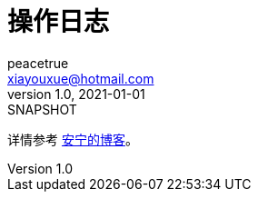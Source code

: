 = 操作日志
peacetrue <xiayouxue@hotmail.com>
v1.0, 2021-01-01: SNAPSHOT
:doctype: docbook
:toc: left
:numbered:
:imagesdir: docs/assets/images
:sourcedir: src/main/java
:resourcesdir: src/main/resources
:testsourcedir: src/test/java
:source-highlighter: highlightjs

详情参考 https://peacetrue.cn/summarize/peacetrue-log/index.html[安宁的博客^]。
